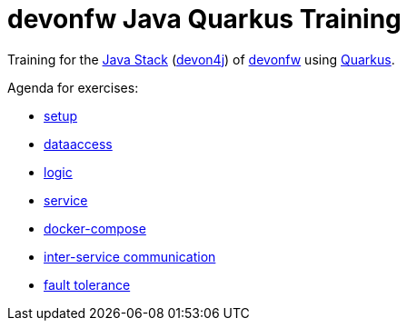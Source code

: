= devonfw Java Quarkus Training

Training for the https://github.com/devonfw/java[Java Stack] (https://github.com/devonfw/devon4j[devon4j]) of https://devonfw.com[devonfw] using https://quarkus.io[Quarkus].

Agenda for exercises:

* link:documentation/1-setup.asciidoc[setup]
* link:documentation/2-dataaccess.asciidoc[dataaccess]
* link:documentation/3-logic.asciidoc[logic]
* link:documentation/4-service.asciidoc[service]
//* link:documentation/5-access-control.asciidoc[5-access-control]
* link:documentation/6-docker-compose.asciidoc[docker-compose]
* link:documentation/7-inter-service-communication.adoc[inter-service communication]
* link:documentation/8-fault-tolerance.adoc[fault tolerance]
